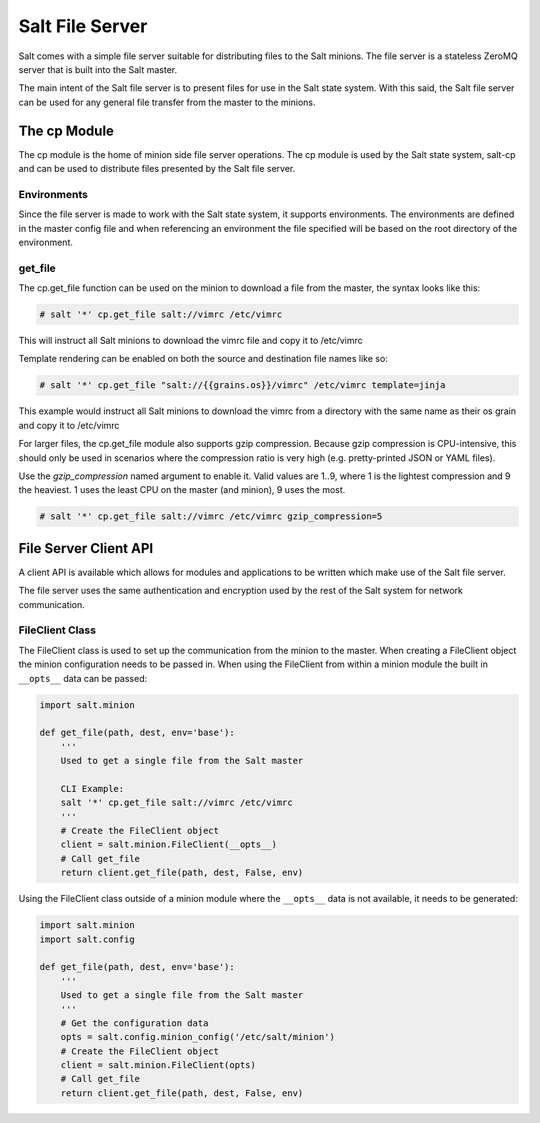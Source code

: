 ================
Salt File Server
================

Salt comes with a simple file server suitable for distributing files to the
Salt minions. The file server is a stateless ZeroMQ server that is built into
the Salt master.

The main intent of the Salt file server is to present files for use in the
Salt state system. With this said, the Salt file server can be used for any
general file transfer from the master to the minions.

The cp Module
-------------

The cp module is the home of minion side file server operations. The cp module
is used by the Salt state system, salt-cp and can be used to distribute files
presented by the Salt file server.

Environments
````````````

Since the file server is made to work with the Salt state system, it supports
environments. The environments are defined in the master config file and
when referencing an environment the file specified will be based on the root
directory of the environment.

get_file
````````

The cp.get_file function can be used on the minion to download a file from
the master, the syntax looks like this:

.. code-block:: bash

    # salt '*' cp.get_file salt://vimrc /etc/vimrc

This will instruct all Salt minions to download the vimrc file and copy it
to /etc/vimrc

Template rendering can be enabled on both the source and destination file names
like so:

.. code-block:: bash

    # salt '*' cp.get_file "salt://{{grains.os}}/vimrc" /etc/vimrc template=jinja

This example would instruct all Salt minions to download the vimrc from a
directory with the same name as their os grain and copy it to /etc/vimrc

For larger files, the cp.get_file module also supports gzip compression.
Because gzip compression is CPU-intensive, this should only be used in
scenarios where the compression ratio is very high (e.g. pretty-printed JSON
or YAML files).

Use the *gzip_compression* named argument to enable it.  Valid values are 1..9,
where 1 is the lightest compression and 9 the heaviest.  1 uses the least CPU
on the master (and minion), 9 uses the most.

.. code-block:: bash

    # salt '*' cp.get_file salt://vimrc /etc/vimrc gzip_compression=5



File Server Client API
----------------------

A client API is available which allows for modules and applications to be
written which make use of the Salt file server.

The file server uses the same authentication and encryption used by the rest
of the Salt system for network communication.

FileClient Class
````````````````

The FileClient class is used to set up the communication from the minion to
the master. When creating a FileClient object the minion configuration needs
to be passed in. When using the FileClient from within a minion module the
built in ``__opts__`` data can be passed:

.. code-block:: python

    import salt.minion

    def get_file(path, dest, env='base'):
        '''
        Used to get a single file from the Salt master

        CLI Example:
        salt '*' cp.get_file salt://vimrc /etc/vimrc
        '''
        # Create the FileClient object
        client = salt.minion.FileClient(__opts__)
        # Call get_file
        return client.get_file(path, dest, False, env)

Using the FileClient class outside of a minion module where the ``__opts__``
data is not available, it needs to be generated:

.. code-block:: python

    import salt.minion
    import salt.config

    def get_file(path, dest, env='base'):
        '''
        Used to get a single file from the Salt master
        '''
        # Get the configuration data
        opts = salt.config.minion_config('/etc/salt/minion')
        # Create the FileClient object
        client = salt.minion.FileClient(opts)
        # Call get_file
        return client.get_file(path, dest, False, env)


